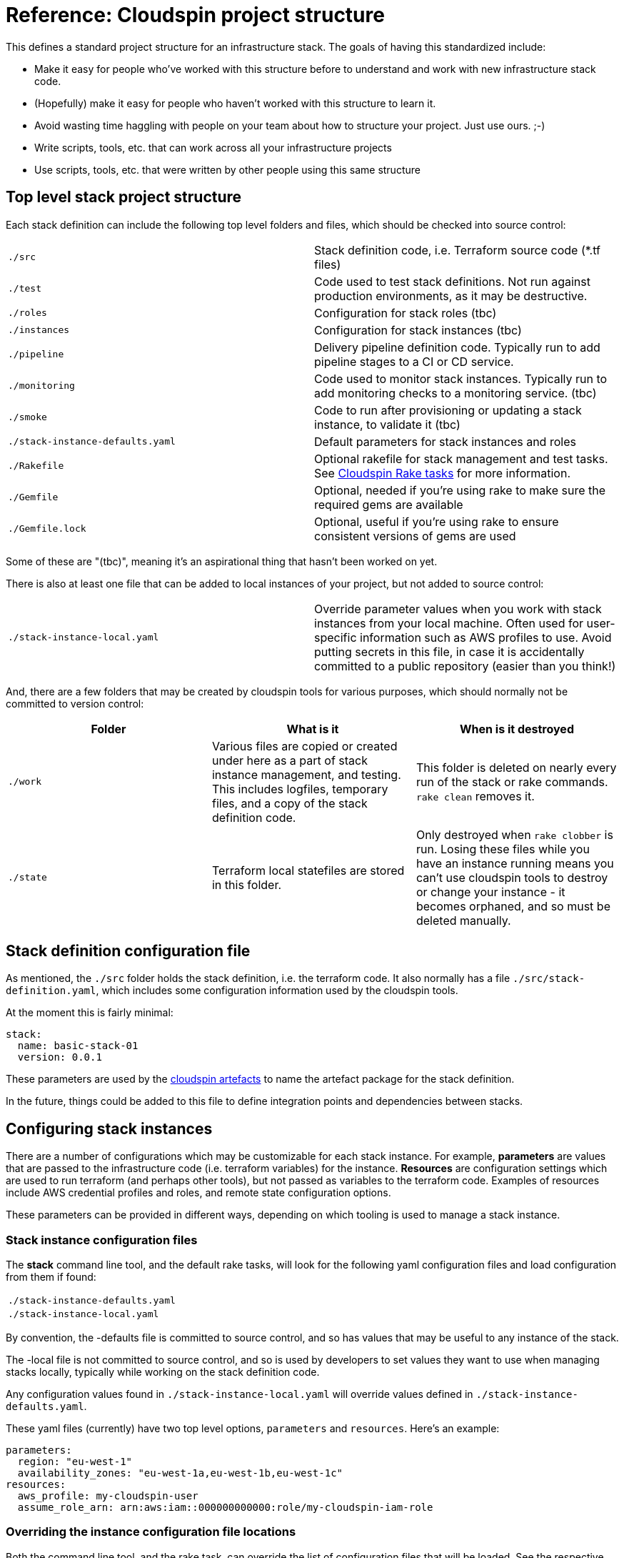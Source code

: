 :source-highlighter: pygments

# Reference: Cloudspin project structure

This defines a standard project structure for an infrastructure stack. The goals of having this standardized include:

- Make it easy for people who've worked with this structure before to understand and work with new infrastructure stack code.
- (Hopefully) make it easy for people who haven't worked with this structure to learn it.
- Avoid wasting time haggling with people on your team about how to structure your project. Just use ours. ;-)
- Write scripts, tools, etc. that can work across all your infrastructure projects
- Use scripts, tools, etc. that were written by other people using this same structure

## Top level stack project structure

Each stack definition can include the following top level folders and files, which should be checked into source control:

|===
| `./src` | Stack definition code, i.e. Terraform source code (*.tf files)
| `./test` | Code used to test stack definitions. Not run against production environments, as it may be destructive.
| `./roles` | Configuration for stack roles (tbc)
| `./instances` | Configuration for stack instances (tbc)
| `./pipeline` | Delivery pipeline definition code. Typically run to add pipeline stages to a CI or CD service.
| `./monitoring` | Code used to monitor stack instances. Typically run to add monitoring checks to a monitoring service. (tbc)
| `./smoke` | Code to run after provisioning or updating a stack instance, to validate it (tbc)
| `./stack-instance-defaults.yaml` | Default parameters for stack instances and roles
| `./Rakefile` | Optional rakefile for stack management and test tasks. See link:cloudspin-rake.adoc[Cloudspin Rake tasks] for more information.
| `./Gemfile` | Optional, needed if you're using rake to make sure the required gems are available
| `./Gemfile.lock` | Optional, useful if you're using rake to ensure consistent versions of gems are used
|===

Some of these are "(tbc)", meaning it's an aspirational thing that hasn't been worked on yet.

There is also at least one file that can be added to local instances of your project, but not added to source control:

|===
| `./stack-instance-local.yaml` | Override parameter values when you work with stack instances from your local machine. Often used for user-specific information such as AWS profiles to use. Avoid putting secrets in this file, in case it is accidentally committed to a public repository (easier than you think!)
|===

And, there are a few folders that may be created by cloudspin tools for various purposes, which should normally not be committed to version control:

|===
| Folder | What is it | When is it destroyed

| `./work` | Various files are copied or created under here as a part of stack instance management, and testing. This includes logfiles, temporary files, and a copy of the stack definition code. | This folder is deleted on nearly every run of the stack or rake commands. `rake clean` removes it.
| `./state` | Terraform local statefiles are stored in this folder. | Only destroyed when `rake clobber` is run. Losing these files while you have an instance running means you can't use cloudspin tools to destroy or change your instance - it becomes orphaned, and so must be deleted manually.
| `./dist` | Artefacts are built here, including a copy of the files to be packaged, and the artefact package itself.
|===


## Stack definition configuration file

As mentioned, the `./src` folder holds the stack definition, i.e. the terraform code. It also normally has a file `./src/stack-definition.yaml`, which includes some configuration information used by the cloudspin tools.

At the moment this is fairly minimal:

[source,yaml]
----
stack:
  name: basic-stack-01
  version: 0.0.1
----

These parameters are used by the link:cloudspin-artefacts.adoc[cloudspin artefacts] to name the artefact package for the stack definition.

In the future, things could be added to this file to define integration points and dependencies between stacks.


## Configuring stack instances

There are a number of configurations which may be customizable for each stack instance. For example, *parameters* are values that are passed to the infrastructure code (i.e. terraform variables) for the instance. *Resources* are configuration settings which are used to run terraform (and perhaps other tools), but not passed as variables to the terraform code. Examples of resources include AWS credential profiles and roles, and remote state configuration options.

These parameters can be provided in different ways, depending on which tooling is used to manage a stack instance.


### Stack instance configuration files

The *stack* command line tool, and the default rake tasks, will look for the following yaml configuration files and load configuration from them if found:

|===
| `./stack-instance-defaults.yaml`
| `./stack-instance-local.yaml`
|===

By convention, the -defaults file is committed to source control, and so has values that may be useful to any instance of the stack.

The -local file is not committed to source control, and so is used by developers to set values they want to use when managing stacks locally, typically while working on the stack definition code.

Any configuration values found in `./stack-instance-local.yaml` will override values defined in `./stack-instance-defaults.yaml`.

These yaml files (currently) have two top level options, `parameters` and `resources`. Here's an example:

[source,yaml]
----
parameters:
  region: "eu-west-1"
  availability_zones: "eu-west-1a,eu-west-1b,eu-west-1c"
resources:
  aws_profile: my-cloudspin-user
  assume_role_arn: arn:aws:iam::000000000000:role/my-cloudspin-iam-role
----

### Overriding the instance configuration file locations

Both the command line tool, and the rake task, can override the list of configuration files that will be loaded. See the respective references for them for more information on how to do this.


